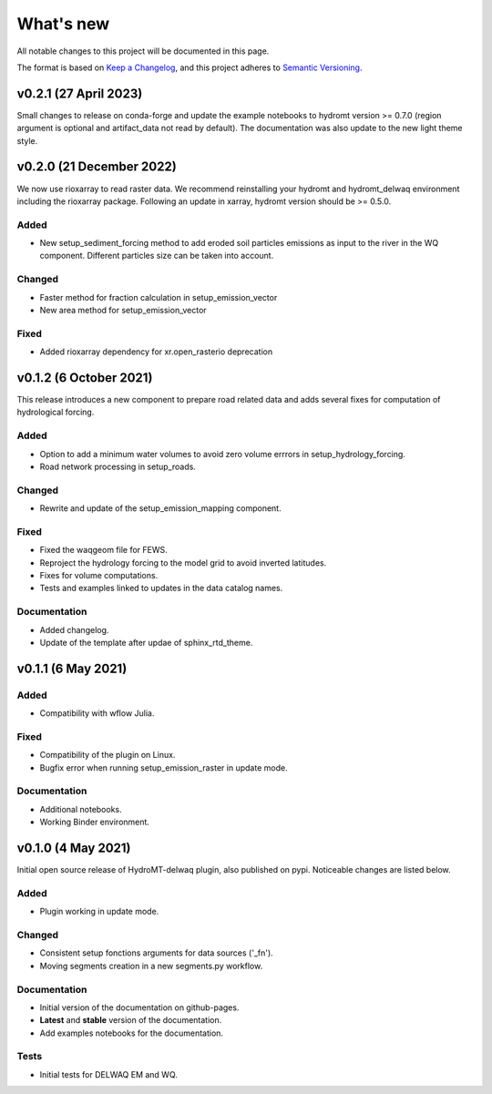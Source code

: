 ==========
What's new
==========
All notable changes to this project will be documented in this page.

The format is based on `Keep a Changelog`_, and this project adheres to
`Semantic Versioning`_.

v0.2.1 (27 April 2023)
======================
Small changes to release on conda-forge and update the example notebooks to hydromt version >= 0.7.0 (region argument is optional and artifact_data not read by default).
The documentation was also update to the new light theme style.

v0.2.0 (21 December 2022)
=========================
We now use rioxarray to read raster data. We recommend reinstalling your hydromt and hydromt_delwaq environment including the rioxarray package.
Following an update in xarray, hydromt version should be >= 0.5.0.

Added
-----

- New setup_sediment_forcing method to add eroded soil particles emissions as input to the river in the WQ component. 
  Different particles size can be taken into account.

Changed
-------

- Faster method for fraction calculation in setup_emission_vector
- New area method for setup_emission_vector

Fixed
-----

- Added rioxarray dependency for xr.open_rasterio deprecation

v0.1.2 (6 October 2021)
=======================
This release introduces a new component to prepare road related data and adds several fixes for computation of hydrological forcing.

Added
-----

- Option to add a minimum water volumes to avoid zero volume errrors in setup_hydrology_forcing.
- Road network processing in setup_roads.

Changed
-------

- Rewrite and update of the setup_emission_mapping component.

Fixed
-----

- Fixed the waqgeom file for FEWS.
- Reproject the hydrology forcing to the model grid to avoid inverted latitudes.
- Fixes for volume computations.
- Tests and examples linked to updates in the data catalog names.

Documentation
-------------

- Added changelog.
- Update of the template after updae of sphinx_rtd_theme.

v0.1.1 (6 May 2021)
===================

Added
-----

- Compatibility with wflow Julia.

Fixed
-----

- Compatibility of the plugin on Linux.
- Bugfix error when running setup_emission_raster in update mode.

Documentation
-------------

- Additional notebooks.
- Working Binder environment.

v0.1.0 (4 May 2021)
===================
Initial open source release of HydroMT-delwaq plugin, also published on pypi. Noticeable changes are listed below.

Added
-----

- Plugin working in update mode.

Changed
-------

- Consistent setup fonctions arguments for data sources ('_fn').
- Moving segments creation in a new segments.py workflow.

Documentation
-------------

- Initial version of the documentation on github-pages.
- **Latest** and **stable** version of the documentation.
- Add examples notebooks for the documentation.

Tests
-----

- Initial tests for DELWAQ EM and WQ.

.. _Keep a Changelog: https://keepachangelog.com/en/1.0.0/
.. _Semantic Versioning: https://semver.org/spec/v2.0.0.html